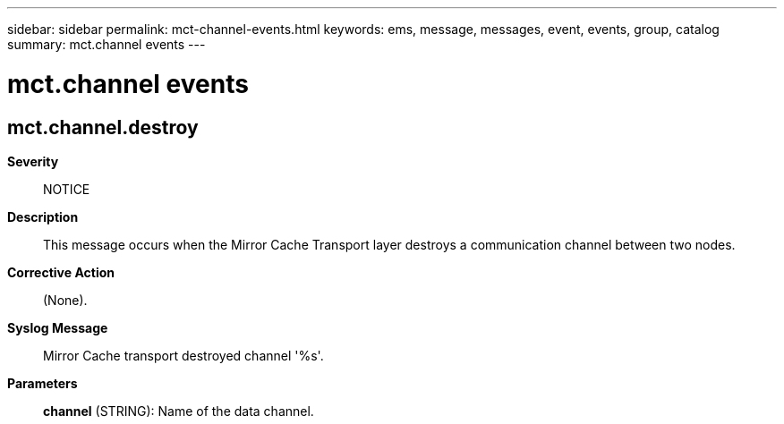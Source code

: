 ---
sidebar: sidebar
permalink: mct-channel-events.html
keywords: ems, message, messages, event, events, group, catalog
summary: mct.channel events
---

= mct.channel events
:toclevels: 1
:hardbreaks:
:nofooter:
:icons: font
:linkattrs:
:imagesdir: ./media/

== mct.channel.destroy
*Severity*::
NOTICE
*Description*::
This message occurs when the Mirror Cache Transport layer destroys a communication channel between two nodes.
*Corrective Action*::
(None).
*Syslog Message*::
Mirror Cache transport destroyed channel '%s'.
*Parameters*::
*channel* (STRING): Name of the data channel.
